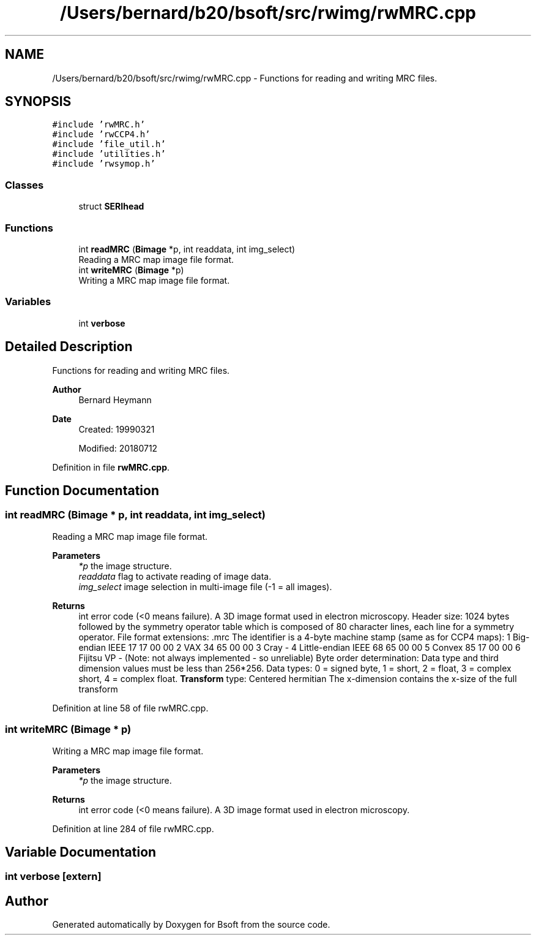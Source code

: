 .TH "/Users/bernard/b20/bsoft/src/rwimg/rwMRC.cpp" 3 "Wed Sep 1 2021" "Version 2.1.0" "Bsoft" \" -*- nroff -*-
.ad l
.nh
.SH NAME
/Users/bernard/b20/bsoft/src/rwimg/rwMRC.cpp \- Functions for reading and writing MRC files\&.  

.SH SYNOPSIS
.br
.PP
\fC#include 'rwMRC\&.h'\fP
.br
\fC#include 'rwCCP4\&.h'\fP
.br
\fC#include 'file_util\&.h'\fP
.br
\fC#include 'utilities\&.h'\fP
.br
\fC#include 'rwsymop\&.h'\fP
.br

.SS "Classes"

.in +1c
.ti -1c
.RI "struct \fBSERIhead\fP"
.br
.in -1c
.SS "Functions"

.in +1c
.ti -1c
.RI "int \fBreadMRC\fP (\fBBimage\fP *p, int readdata, int img_select)"
.br
.RI "Reading a MRC map image file format\&. "
.ti -1c
.RI "int \fBwriteMRC\fP (\fBBimage\fP *p)"
.br
.RI "Writing a MRC map image file format\&. "
.in -1c
.SS "Variables"

.in +1c
.ti -1c
.RI "int \fBverbose\fP"
.br
.in -1c
.SH "Detailed Description"
.PP 
Functions for reading and writing MRC files\&. 


.PP
\fBAuthor\fP
.RS 4
Bernard Heymann 
.RE
.PP
\fBDate\fP
.RS 4
Created: 19990321 
.PP
Modified: 20180712 
.RE
.PP

.PP
Definition in file \fBrwMRC\&.cpp\fP\&.
.SH "Function Documentation"
.PP 
.SS "int readMRC (\fBBimage\fP * p, int readdata, int img_select)"

.PP
Reading a MRC map image file format\&. 
.PP
\fBParameters\fP
.RS 4
\fI*p\fP the image structure\&. 
.br
\fIreaddata\fP flag to activate reading of image data\&. 
.br
\fIimg_select\fP image selection in multi-image file (-1 = all images)\&. 
.RE
.PP
\fBReturns\fP
.RS 4
int error code (<0 means failure)\&. A 3D image format used in electron microscopy\&. Header size: 1024 bytes followed by the symmetry operator table which is composed of 80 character lines, each line for a symmetry operator\&. File format extensions: \&.mrc The identifier is a 4-byte machine stamp (same as for CCP4 maps): 1 Big-endian IEEE 17 17 00 00 2 VAX 34 65 00 00 3 Cray - 4 Little-endian IEEE 68 65 00 00 5 Convex 85 17 00 00 6 Fijitsu VP - (Note: not always implemented - so unreliable) Byte order determination: Data type and third dimension values must be less than 256*256\&. Data types: 0 = signed byte, 1 = short, 2 = float, 3 = complex short, 4 = complex float\&. \fBTransform\fP type: Centered hermitian The x-dimension contains the x-size of the full transform 
.RE
.PP

.PP
Definition at line 58 of file rwMRC\&.cpp\&.
.SS "int writeMRC (\fBBimage\fP * p)"

.PP
Writing a MRC map image file format\&. 
.PP
\fBParameters\fP
.RS 4
\fI*p\fP the image structure\&. 
.RE
.PP
\fBReturns\fP
.RS 4
int error code (<0 means failure)\&. A 3D image format used in electron microscopy\&. 
.RE
.PP

.PP
Definition at line 284 of file rwMRC\&.cpp\&.
.SH "Variable Documentation"
.PP 
.SS "int verbose\fC [extern]\fP"

.SH "Author"
.PP 
Generated automatically by Doxygen for Bsoft from the source code\&.

